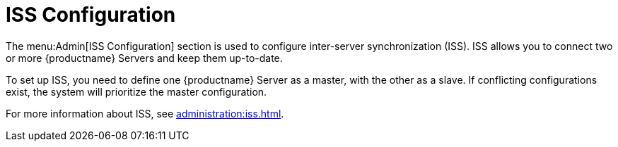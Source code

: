 [[ref-admin-iss]]
= ISS Configuration

The menu:Admin[ISS Configuration] section is used to configure inter-server synchronization (ISS).
ISS allows you to connect two or more {productname} Servers and keep them up-to-date.

To set up ISS, you need to define one {productname} Server as a master, with the other as a slave.
If conflicting configurations exist, the system will prioritize the master configuration.

For more information about ISS, see xref:administration:iss.adoc[].

